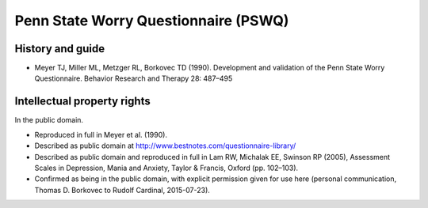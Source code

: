 ..  docs/source/tasks/pswq.rst

..  Copyright (C) 2012-2019 Rudolf Cardinal (rudolf@pobox.com).
    .
    This file is part of CamCOPS.
    .
    CamCOPS is free software: you can redistribute it and/or modify
    it under the terms of the GNU General Public License as published by
    the Free Software Foundation, either version 3 of the License, or
    (at your option) any later version.
    .
    CamCOPS is distributed in the hope that it will be useful,
    but WITHOUT ANY WARRANTY; without even the implied warranty of
    MERCHANTABILITY or FITNESS FOR A PARTICULAR PURPOSE. See the
    GNU General Public License for more details.
    .
    You should have received a copy of the GNU General Public License
    along with CamCOPS. If not, see <http://www.gnu.org/licenses/>.

.. _pswq:

Penn State Worry Questionnaire (PSWQ)
-------------------------------------

History and guide
~~~~~~~~~~~~~~~~~

- Meyer TJ, Miller ML, Metzger RL, Borkovec TD (1990). Development and
  validation of the Penn State Worry Questionnaire. Behavior Research and
  Therapy 28: 487–495

Intellectual property rights
~~~~~~~~~~~~~~~~~~~~~~~~~~~~

In the public domain.

- Reproduced in full in Meyer et al. (1990).

- Described as public domain at http://www.bestnotes.com/questionnaire-library/

- Described as public domain and reproduced in full in Lam RW, Michalak EE,
  Swinson RP (2005), Assessment Scales in Depression, Mania and Anxiety, Taylor
  & Francis, Oxford (pp. 102–103).

- Confirmed as being in the public domain, with explicit permission given for
  use here (personal communication, Thomas D. Borkovec to Rudolf Cardinal,
  2015-07-23).
